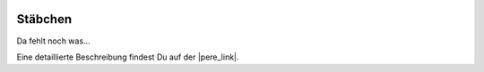  .. Author: Stefan Feuz; http://www.laboratoridenvol.com

 .. Copyright: General Public License GNU GPL 3.0

********
Stäbchen
********

Da fehlt noch was... 

Eine detaillierte Beschreibung findest Du auf der |pere_link|.

.. |pere_link| raw:: html

	<a href="http://laboratoridenvol.com/leparagliding/manual.en.html#6.21" target="_blank">Laboratori d'envol website</a>

 |

 |

 |

 |

 |

 |

 |

 |

 |

 |
